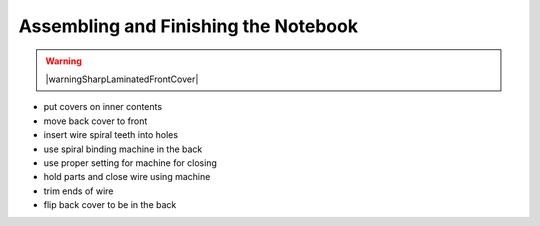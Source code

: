Assembling and Finishing the Notebook
#####################################

.. warning:: |warningSharpLaminatedFrontCover|

* put covers on inner contents
* move back cover to front
* insert wire spiral teeth into holes
* use spiral binding machine in the back
* use proper setting for machine for closing
* hold parts and close wire using machine
* trim ends of wire
* flip back cover to be in the back


